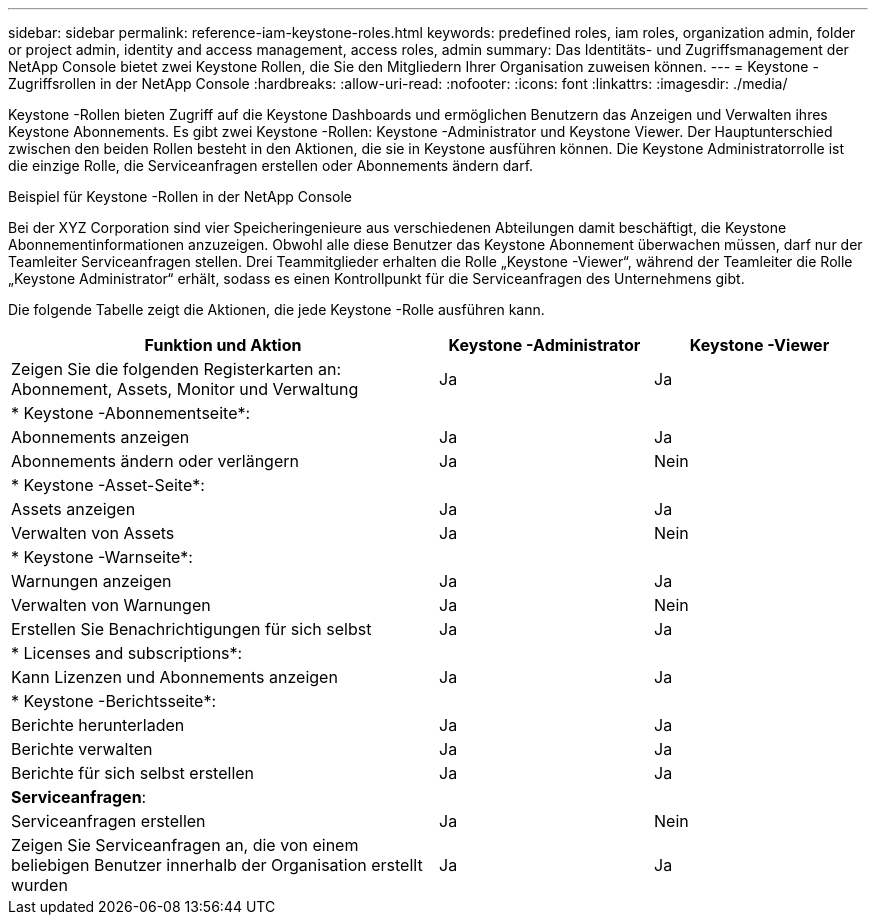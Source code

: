---
sidebar: sidebar 
permalink: reference-iam-keystone-roles.html 
keywords: predefined roles, iam roles, organization admin, folder or project admin, identity and access management, access roles, admin 
summary: Das Identitäts- und Zugriffsmanagement der NetApp Console bietet zwei Keystone Rollen, die Sie den Mitgliedern Ihrer Organisation zuweisen können. 
---
= Keystone -Zugriffsrollen in der NetApp Console
:hardbreaks:
:allow-uri-read: 
:nofooter: 
:icons: font
:linkattrs: 
:imagesdir: ./media/


[role="lead"]
Keystone -Rollen bieten Zugriff auf die Keystone Dashboards und ermöglichen Benutzern das Anzeigen und Verwalten ihres Keystone Abonnements.  Es gibt zwei Keystone -Rollen: Keystone -Administrator und Keystone Viewer.  Der Hauptunterschied zwischen den beiden Rollen besteht in den Aktionen, die sie in Keystone ausführen können.  Die Keystone Administratorrolle ist die einzige Rolle, die Serviceanfragen erstellen oder Abonnements ändern darf.

.Beispiel für Keystone -Rollen in der NetApp Console
Bei der XYZ Corporation sind vier Speicheringenieure aus verschiedenen Abteilungen damit beschäftigt, die Keystone Abonnementinformationen anzuzeigen.  Obwohl alle diese Benutzer das Keystone Abonnement überwachen müssen, darf nur der Teamleiter Serviceanfragen stellen.  Drei Teammitglieder erhalten die Rolle „Keystone -Viewer“, während der Teamleiter die Rolle „Keystone Administrator“ erhält, sodass es einen Kontrollpunkt für die Serviceanfragen des Unternehmens gibt.

Die folgende Tabelle zeigt die Aktionen, die jede Keystone -Rolle ausführen kann.

[cols="40,20a,20a"]
|===
| Funktion und Aktion | Keystone -Administrator | Keystone -Viewer 


| Zeigen Sie die folgenden Registerkarten an: Abonnement, Assets, Monitor und Verwaltung  a| 
Ja
 a| 
Ja



3+| * Keystone -Abonnementseite*: 


| Abonnements anzeigen  a| 
Ja
 a| 
Ja



| Abonnements ändern oder verlängern  a| 
Ja
 a| 
Nein



3+| * Keystone -Asset-Seite*: 


| Assets anzeigen  a| 
Ja
 a| 
Ja



| Verwalten von Assets  a| 
Ja
 a| 
Nein



3+| * Keystone -Warnseite*: 


| Warnungen anzeigen  a| 
Ja
 a| 
Ja



| Verwalten von Warnungen  a| 
Ja
 a| 
Nein



| Erstellen Sie Benachrichtigungen für sich selbst  a| 
Ja
 a| 
Ja



3+| * Licenses and subscriptions*: 


| Kann Lizenzen und Abonnements anzeigen  a| 
Ja
 a| 
Ja



3+| * Keystone -Berichtsseite*: 


| Berichte herunterladen  a| 
Ja
 a| 
Ja



| Berichte verwalten  a| 
Ja
 a| 
Ja



| Berichte für sich selbst erstellen  a| 
Ja
 a| 
Ja



3+| *Serviceanfragen*: 


| Serviceanfragen erstellen  a| 
Ja
 a| 
Nein



| Zeigen Sie Serviceanfragen an, die von einem beliebigen Benutzer innerhalb der Organisation erstellt wurden  a| 
Ja
 a| 
Ja

|===